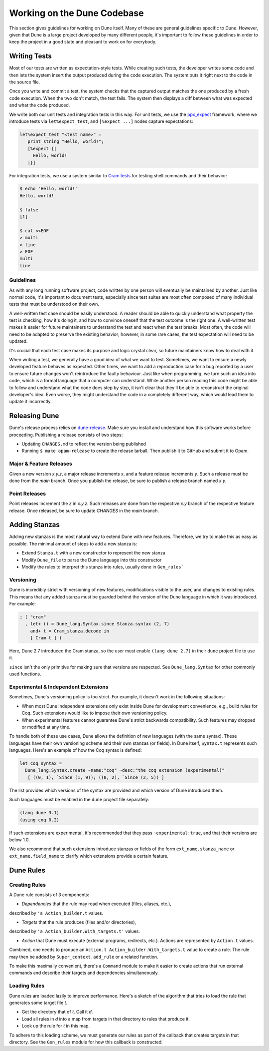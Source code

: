 ****************************
Working on the Dune Codebase
****************************

This section gives guidelines for working on Dune itself. Many of these are
general guidelines specific to Dune. However, given that Dune is a
large project developed by many different people, it's important to follow
these guidelines in order to keep the project in a good
state and pleasant to work on for everybody.

Writing Tests
=============

Most of our tests are written as expectation-style tests. While creating such
tests, the developer writes some code and then lets the system insert the output
produced during the code execution. The system puts it right next 
to the code in the source file.

Once you write and commit a test, the system checks that the captured
output matches the one produced by a fresh code execution. When the two
don't match, the test fails. The system then displays a diff
between what was expected and what the code produced.

We write both our unit tests and integration tests in this way. For unit tests,
we use the ppx_expect_ framework, where we introduce tests via
``let%expect_test``, and ``[%expect ...]`` nodes capture expectations:

.. code:: ocaml

   let%expect_test "<test name>" =
      print_string "Hello, world!";
      [%expect {|
        Hello, world!
      |}]

For integration tests, we use a system similar to `Cram tests
<https://bitheap.org/cram/>`_ for testing shell commands and their behavior:

.. code:: bash

   $ echo 'Hello, world!'
   Hello, world!

   $ false
   [1]

   $ cat <<EOF
   > multi
   > line
   > EOF
   multi
   line

.. _ppx_expect:      https://github.com/janestreet/ppx_expect

Guidelines
----------

As with any long running software project, code written by one person will 
eventually be maintained by another. Just like normal code, it's 
important to document tests, especially since test suites are most often
composed of many individual tests that must be understood on their own.

A well-written test case should be easily understood. A reader should be able
to quickly understand what property the test is checking, how it's doing it, and
how to convince oneself that the test outcome is the right one. A well-written
test makes it easier for future maintainers to understand the test and react
when the test breaks. Most often, the code will need to be adapted to preserve
the existing behavior; however, in some rare cases, the test expectation will need
to be updated.

It's crucial that each test case makes its purpose and logic crystal clear, so
future maintainers know how to deal with it.

When writing a test, we generally have a good idea of what we want to test.
Sometimes, we want to ensure a newly developed feature behaves as expected. 
Other times, we want to add a reproduction case for a bug reported by a
user to ensure future changes won't reintroduce the faulty behaviour. Just
like when programming, we turn such an idea into code, which is a formal
language that a computer can understand. While another person reading this code
might be able to follow and understand what the code does step by step, it
isn't clear that they'll be able to reconstruct the original developer's idea. 
Even worse, they might understand the code in a completely different way, which would lead
them to update it incorrectly.

Releasing Dune
==============

Dune's release process relies on dune-release_. Make sure you install and understand
how this software works before proceeding. Publishing a release consists of two steps:

* Updating ``CHANGES.md`` to reflect the version being published
* Running ``$ make opam-release`` to create the release tarball. Then publish it to
  GitHub and submit it to Opam.

Major & Feature Releases
------------------------

Given a new version `x.y.z`, a major release increments `x`, and a feature
release increments `y`.  Such a release must be done from the `main` branch.
Once you publish the release, be sure to publish a release branch named `x.y`.

Point Releases
--------------

Point releases increment the `z` in `x.y.z`. Such releases are done from the
respective `x.y` branch of the respective feature release. Once released, 
be sure to update `CHANGES` in the `main` branch.

Adding Stanzas
==============

Adding new stanzas is the most natural way to extend Dune with new features.
Therefore, we try to make this as easy as possible. The minimal amount of steps
to add a new stanza is:

- Extend ``Stanza.t`` with a new constructor to represent the new stanza
- Modify ``Dune_file`` to parse the Dune language into this constructor
- Modify the rules to interpret this stanza into rules, usually done in
  ``Gen_rules```

Versioning
----------

Dune is incredibly strict with versioning of new features, modifications
visible to the user, and changes to existing rules. This means that any
added stanza must be guarded behind the version of the Dune language in which it
was introduced. For example:

.. code:: ocaml

   ; ( "cram"
     , let+ () = Dune_lang.Syntax.since Stanza.syntax (2, 7)
       and+ t = Cram_stanza.decode in
       [ Cram t ] )

Here, Dune 2.7 introduced the Cram stanza, so the user must enable ``(lang
dune 2.7)`` in their ``dune`` project file to use it.

``since`` isn't the only primitive for making sure that versions are respected.
See ``Dune_lang.Syntax`` for other commonly used functions.

Experimental & Independent Extensions
-------------------------------------

Sometimes, Dune's versioning policy is too strict. For example, it doesn't work
in the following situations:

- When most Dune independent extensions only exist inside Dune for
  development convenience, e.g., build rules for Coq. Such extensions
  would like to impose their own versioning policy.

- When experimental features cannot guarantee Dune's strict backwards
  compatibility. Such features may dropped or modified at any time.

To handle both of these use cases, Dune allows the definition of new languages (with the
same syntax). These languages have their own versioning scheme and their own
stanzas (or fields). In Dune itself, ``Syntax.t`` represents such languages.
Here's an example of how the Coq syntax is defined:

.. code:: ocaml

   let coq_syntax =
     Dune_lang.Syntax.create ~name:"coq" ~desc:"the coq extension (experimental)"
      [ ((0, 1), `Since (1, 9)); ((0, 2), `Since (2, 5)) ]

The list provides which versions of the syntax are provided and which
version of Dune introduced them.

Such languages must be enabled in the ``dune`` project file separately:

.. code:: scheme

   (lang dune 3.1)
   (using coq 0.2)

If such extensions are experimental, it's recommended that they pass
``~experimental:true``, and that their versions are below 1.0.

We also recommend that such extensions introduce stanzas or fields of the
form ``ext_name.stanza_name`` or ``ext_name.field_name`` to clarify 
which extensions provide a certain feature.

Dune Rules
==========

Creating Rules
--------------

A Dune rule consists of 3 components:

- *Dependencies* that the rule may read when executed (files, aliases, etc.), 
described by ``'a Action_builder.t`` values.

- *Targets* that the rule produces (files and/or directories), 
described by ``'a Action_builder.With_targets.t'`` values.

- *Action* that Dune must execute (external programs, redirects, etc.).
  Actions are represented by ``Action.t`` values.

Combined, one needs to produce an ``Action.t Action_builder.With_targets.t``
value to create a rule. The rule may then be added by
``Super_context.add_rule`` or a related function.

To make this maximally convenient, there's a ``Command`` module to make it
easier to create actions that run external commands and describe their targets
and dependencies simultaneously.

Loading Rules
-------------

Dune rules are loaded lazily to improve performance. Here's a sketch of the
algorithm that tries to load the rule that generates some target file `t`.

- Get the directory that of `t`. Call it `d`.

- Load all rules in `d` into a map from targets in that directory to rules that
  produce it.

- Look up the rule for `t` in this map.

To adhere to this loading scheme, we must generate our rules as part
of the callback that creates targets in that directory. See the ``Gen_rules``
module for how this callback is constructed.

.. _dune-release: https://github.com/ocamllabs/dune-release
